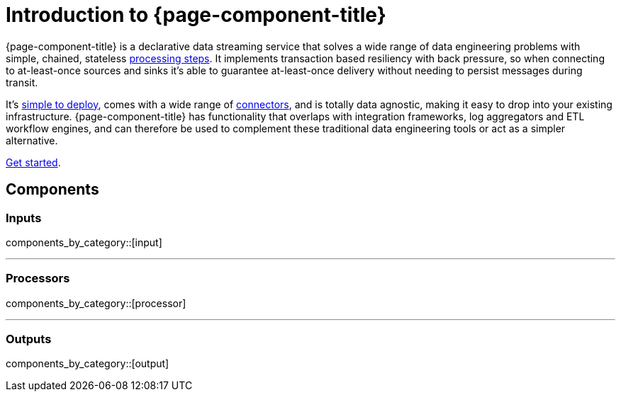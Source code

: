 = Introduction to {page-component-title}
:page-aliases: guides:delivery_guarantee.adoc, redpanda:current:reference:connect.adoc

{page-component-title} is a declarative data streaming service that solves a wide range of data engineering problems with simple, chained, stateless xref:components:processors/about.adoc[processing steps]. It implements transaction based resiliency with back pressure, so when connecting to at-least-once sources and sinks it's able to guarantee at-least-once delivery without needing to persist messages during transit.

It's xref:guides:getting_started.adoc[simple to deploy], comes with a wide range of <<components,connectors>>, and is totally data agnostic, making it easy to drop into your existing infrastructure. {page-component-title} has functionality that overlaps with integration frameworks, log aggregators and ETL workflow engines, and can therefore be used to complement these traditional data engineering tools or act as a simpler alternative.

xref:guides:getting_started.adoc[Get started].

== Components

=== Inputs

components_by_category::[input]

---

=== Processors

components_by_category::[processor]

---

=== Outputs

components_by_category::[output]